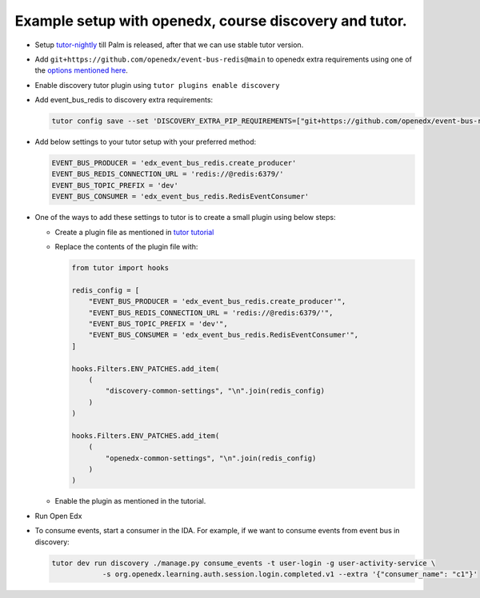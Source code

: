 Example setup with openedx, course discovery and tutor.
=======================================================

* Setup `tutor-nightly <https://docs.tutor.overhang.io/tutorials/nightly.html>`_ till Palm is released, after that we can use stable tutor version.
* Add ``git+https://github.com/openedx/event-bus-redis@main`` to openedx extra requirements using one of the `options mentioned here <https://docs.tutor.overhang.io/configuration.html#installing-extra-xblocks-and-requirements>`_.
* Enable discovery tutor plugin using ``tutor plugins enable discovery``
* Add event_bus_redis to discovery extra requirements:

  .. code-block:: shell

     tutor config save --set 'DISCOVERY_EXTRA_PIP_REQUIREMENTS=["git+https://github.com/openedx/event-bus-redis@main"]'

* Add below settings to your tutor setup with your preferred method:

  .. code-block:: python

     EVENT_BUS_PRODUCER = 'edx_event_bus_redis.create_producer'
     EVENT_BUS_REDIS_CONNECTION_URL = 'redis://@redis:6379/'
     EVENT_BUS_TOPIC_PREFIX = 'dev'
     EVENT_BUS_CONSUMER = 'edx_event_bus_redis.RedisEventConsumer'

* One of the ways to add these settings to tutor is to create a small plugin using below steps:

  * Create a plugin file as mentioned in `tutor tutorial <https://docs.tutor.overhang.io/tutorials/plugin.html#writing-a-plugin-as-a-single-python-module>`_
  *
    Replace the contents of the plugin file with:

    .. code-block:: python

       from tutor import hooks

       redis_config = [
           "EVENT_BUS_PRODUCER = 'edx_event_bus_redis.create_producer'",
           "EVENT_BUS_REDIS_CONNECTION_URL = 'redis://@redis:6379/'",
           "EVENT_BUS_TOPIC_PREFIX = 'dev'",
           "EVENT_BUS_CONSUMER = 'edx_event_bus_redis.RedisEventConsumer'",
       ]

       hooks.Filters.ENV_PATCHES.add_item(
           (
               "discovery-common-settings", "\n".join(redis_config)
           )
       )

       hooks.Filters.ENV_PATCHES.add_item(
           (
               "openedx-common-settings", "\n".join(redis_config)
           )
       )

  * Enable the plugin as mentioned in the tutorial.

* Run Open Edx
* To consume events, start a consumer in the IDA. For example, if we want to consume events from event bus in discovery:

  .. code-block:: shell

     tutor dev run discovery ./manage.py consume_events -t user-login -g user-activity-service \
                 -s org.openedx.learning.auth.session.login.completed.v1 --extra '{"consumer_name": "c1"}'
